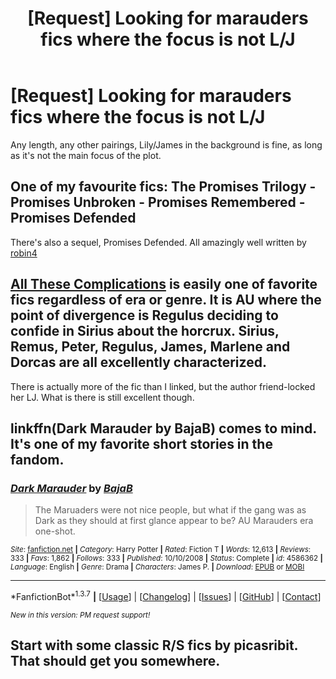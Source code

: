 #+TITLE: [Request] Looking for marauders fics where the focus is not L/J

* [Request] Looking for marauders fics where the focus is not L/J
:PROPERTIES:
:Score: 8
:DateUnix: 1458150257.0
:DateShort: 2016-Mar-16
:FlairText: Request
:END:
Any length, any other pairings, Lily/James in the background is fine, as long as it's not the main focus of the plot.


** One of my favourite fics: The Promises Trilogy - Promises Unbroken - Promises Remembered - Promises Defended

There's also a sequel, Promises Defended. All amazingly well written by [[https://www.fanfiction.net/u/22909/Robin4][robin4]]
:PROPERTIES:
:Author: the_long_way_round25
:Score: 2
:DateUnix: 1458174086.0
:DateShort: 2016-Mar-17
:END:


** [[http://fictionhunt.com/read/7287445/1][All These Complications]] is easily one of favorite fics regardless of era or genre. It is AU where the point of divergence is Regulus deciding to confide in Sirius about the horcrux. Sirius, Remus, Peter, Regulus, James, Marlene and Dorcas are all excellently characterized.

There is actually more of the fic than I linked, but the author friend-locked her LJ. What is there is still excellent though.
:PROPERTIES:
:Author: PsychoGeek
:Score: 1
:DateUnix: 1458155278.0
:DateShort: 2016-Mar-16
:END:


** linkffn(Dark Marauder by BajaB) comes to mind. It's one of my favorite short stories in the fandom.
:PROPERTIES:
:Author: __Pers
:Score: 1
:DateUnix: 1458223594.0
:DateShort: 2016-Mar-17
:END:

*** [[http://www.fanfiction.net/s/4586362/1/][*/Dark Marauder/*]] by [[https://www.fanfiction.net/u/943028/BajaB][/BajaB/]]

#+begin_quote
  The Maruaders were not nice people, but what if the gang was as Dark as they should at first glance appear to be? AU Marauders era one-shot.
#+end_quote

^{/Site/: [[http://www.fanfiction.net/][fanfiction.net]] *|* /Category/: Harry Potter *|* /Rated/: Fiction T *|* /Words/: 12,613 *|* /Reviews/: 333 *|* /Favs/: 1,862 *|* /Follows/: 333 *|* /Published/: 10/10/2008 *|* /Status/: Complete *|* /id/: 4586362 *|* /Language/: English *|* /Genre/: Drama *|* /Characters/: James P. *|* /Download/: [[http://www.p0ody-files.com/ff_to_ebook/ffn-bot/index.php?id=4586362&source=ff&filetype=epub][EPUB]] or [[http://www.p0ody-files.com/ff_to_ebook/ffn-bot/index.php?id=4586362&source=ff&filetype=mobi][MOBI]]}

--------------

*FanfictionBot*^{1.3.7} *|* [[[https://github.com/tusing/reddit-ffn-bot/wiki/Usage][Usage]]] | [[[https://github.com/tusing/reddit-ffn-bot/wiki/Changelog][Changelog]]] | [[[https://github.com/tusing/reddit-ffn-bot/issues/][Issues]]] | [[[https://github.com/tusing/reddit-ffn-bot/][GitHub]]] | [[[https://www.reddit.com/message/compose?to=%2Fu%2Ftusing][Contact]]]

^{/New in this version: PM request support!/}
:PROPERTIES:
:Author: FanfictionBot
:Score: 1
:DateUnix: 1458235937.0
:DateShort: 2016-Mar-17
:END:


** Start with some classic R/S fics by picasribit. That should get you somewhere.
:PROPERTIES:
:Author: Karinta
:Score: 1
:DateUnix: 1458282793.0
:DateShort: 2016-Mar-18
:END:
